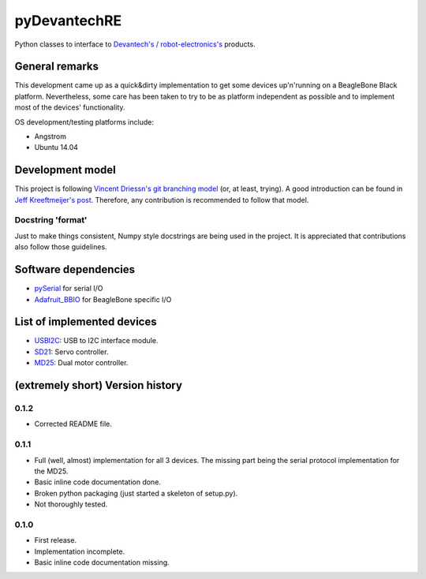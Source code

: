 pyDevantechRE
=============

Python classes to interface to `Devantech's /
robot-electronics's <http://www.robot-electronics.co.uk/>`__ products.

General remarks
---------------

This development came up as a quick&dirty implementation to get some
devices up'n'running on a BeagleBone Black platform. Nevertheless, some
care has been taken to try to be as platform independent as possible and
to implement most of the devices' functionality.

OS development/testing platforms include:

-  Angstrom
-  Ubuntu 14.04

Development model
-----------------

This project is following `Vincent Driessn's git branching
model <http://nvie.com/posts/a-successful-git-branching-model/>`__ (or,
at least, trying). A good introduction can be found in `Jeff
Kreeftmeijer's
post <http://jeffkreeftmeijer.com/2010/why-arent-you-using-git-flow/>`__.
Therefore, any contribution is recommended to follow that model.

Docstring 'format'
~~~~~~~~~~~~~~~~~~

Just to make things consistent, Numpy style docstrings are being used in
the project. It is appreciated that contributions also follow those
guidelines.

Software dependencies
---------------------

-  `pySerial <http://pyserial.sourceforge.net/>`__ for serial I/O
-  `Adafruit\_BBIO <https://learn.adafruit.com/setting-up-io-python-library-on-beaglebone-black/overview>`__
   for BeagleBone specific I/O

List of implemented devices
---------------------------

-  `USBI2C <http://www.robot-electronics.co.uk/htm/usb_i2c_tech.htm>`__:
   USB to I2C interface module.
-  `SD21 <http://www.robot-electronics.co.uk/htm/sd21tech.htm>`__: Servo
   controller.
-  `MD25 <http://www.robot-electronics.co.uk/htm/md25tech.htm>`__: Dual
   motor controller.

(extremely short) Version history
---------------------------------

0.1.2
~~~~~

-  Corrected README file.

0.1.1
~~~~~

-  Full (well, almost) implementation for all 3 devices. The missing
   part being the serial protocol implementation for the MD25.
-  Basic inline code documentation done.
-  Broken python packaging (just started a skeleton of setup.py).
-  Not thoroughly tested.

0.1.0
~~~~~

-  First release.
-  Implementation incomplete.
-  Basic inline code documentation missing.

